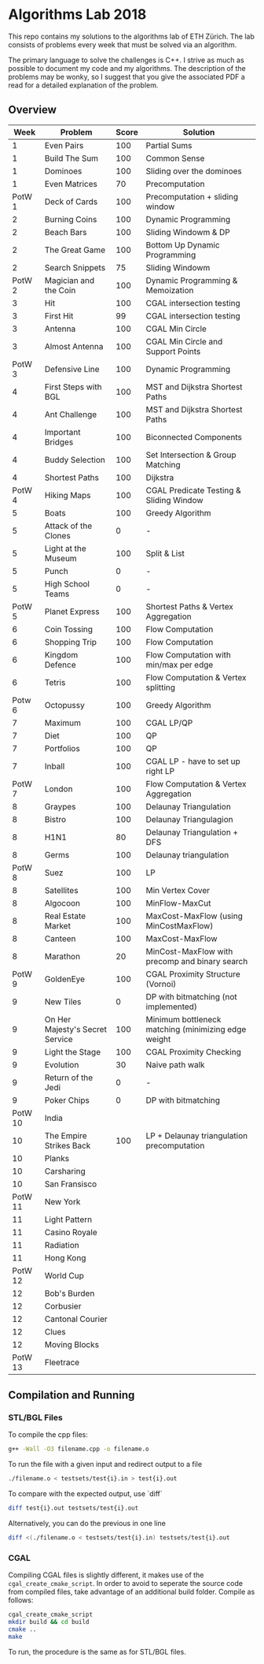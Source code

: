 * Algorithms Lab 2018
This repo contains my solutions to the algorithms lab of ETH Zürich. The lab consists of problems every week that must be solved via an algorithm. 

The primary language to solve the challenges is C++. I strive as much as possible to document my code and my algorithms. The description of the problems may be wonky, so I suggest that you give the associated PDF a read for a detailed explanation of the problem.

** Overview
|    Week | Problem                         | Score | Solution                                            |
|---------+---------------------------------+-------+-----------------------------------------------------|
|       1 | Even Pairs                      |   100 | Partial Sums                                        |
|       1 | Build The Sum                   |   100 | Common Sense                                        |
|       1 | Dominoes                        |   100 | Sliding over the dominoes                           |
|       1 | Even Matrices                   |    70 | Precomputation                                      |
|  PotW 1 | Deck of Cards                   |   100 | Precomputation + sliding window                     |
|       2 | Burning Coins                   |   100 | Dynamic Programming                                 |
|       2 | Beach Bars                      |   100 | Sliding Windowm & DP                                |
|       2 | The Great Game                  |   100 | Bottom Up Dynamic Programming                       |
|       2 | Search Snippets                 |    75 | Sliding Windowm                                     |
|  PotW 2 | Magician and the Coin           |   100 | Dynamic Programming & Memoization                   |
|       3 | Hit                             |   100 | CGAL intersection testing                           |
|       3 | First Hit                       |    99 | CGAL intersection testing                           |
|       3 | Antenna                         |   100 | CGAL Min Circle                                     |
|       3 | Almost Antenna                  |   100 | CGAL Min Circle and Support Points                  |
|  PotW 3 | Defensive Line                  |   100 | Dynamic Programming                                 |
|       4 | First Steps with BGL            |   100 | MST and Dijkstra Shortest Paths                     |
|       4 | Ant Challenge                   |   100 | MST and Dijkstra Shortest Paths                     |
|       4 | Important Bridges               |   100 | Biconnected Components                              |
|       4 | Buddy Selection                 |   100 | Set Intersection & Group Matching                   |
|       4 | Shortest Paths                  |   100 | Dijkstra                                            |
|  PotW 4 | Hiking Maps                     |   100 | CGAL Predicate Testing & Sliding Window             |
|       5 | Boats                           |   100 | Greedy Algorithm                                    |
|       5 | Attack of the Clones            |     0 | -                                                   |
|       5 | Light at the Museum             |   100 | Split & List                                        |
|       5 | Punch                           |     0 | -                                                   |
|       5 | High School Teams               |     0 | -                                                   |
|  PotW 5 | Planet Express                  |   100 | Shortest Paths & Vertex Aggregation                 |
|       6 | Coin Tossing                    |   100 | Flow Computation                                    |
|       6 | Shopping Trip                   |   100 | Flow Computation                                    |
|       6 | Kingdom Defence                 |   100 | Flow Computation with min/max per edge              |
|       6 | Tetris                          |   100 | Flow Computation & Vertex splitting                 |
|  Potw 6 | Octopussy                       |   100 | Greedy Algorithm                                    |
|       7 | Maximum                         |   100 | CGAL LP/QP                                          |
|       7 | Diet                            |   100 | QP                                                  |
|       7 | Portfolios                      |   100 | QP                                                  |
|       7 | Inball                          |   100 | CGAL LP - have to set up right LP                   |
|  PotW 7 | London                          |   100 | Flow Computation & Vertex Aggregation               |
|       8 | Graypes                         |   100 | Delaunay Triangulation                              |
|       8 | Bistro                          |   100 | Delaunay Triangulagion                              |
|       8 | H1N1                            |    80 | Delaunay Triangulation + DFS                        |
|       8 | Germs                           |   100 | Delaunay triangulation                              |
|  PotW 8 | Suez                            |   100 | LP                                                  |
|       8 | Satellites                      |   100 | Min Vertex Cover                                    |
|       8 | Algocoon                        |   100 | MinFlow-MaxCut                                      |
|       8 | Real Estate Market              |   100 | MaxCost-MaxFlow (using MinCostMaxFlow)              |
|       8 | Canteen                         |   100 | MaxCost-MaxFlow                                     |
|       8 | Marathon                        |    20 | MinCost-MaxFlow with precomp and binary search      |
|  PotW 9 | GoldenEye                       |   100 | CGAL Proximity Structure (Vornoi)                   |
|       9 | New Tiles                       |     0 | DP with bitmatching (not implemented)               |
|       9 | On Her Majesty's Secret Service |   100 | Minimum bottleneck matching (minimizing edge weight |
|       9 | Light the Stage                 |   100 | CGAL Proximity Checking                             |
|       9 | Evolution                       |    30 | Naive path walk                                     |
|       9 | Return of the Jedi              |     0 | -                                                   |
|       9 | Poker Chips                     |     0 | DP with bitmatching                                 |
| PotW 10 | India                           |       |                                                     |
|      10 | The Empire Strikes Back         |   100 | LP + Delaunay triangulation precomputation          |
|      10 | Planks                          |       |                                                     |
|      10 | Carsharing                      |       |                                                     |
|      10 | San Fransisco                   |       |                                                     |
| PotW 11 | New York                        |       |                                                     |
|      11 | Light Pattern                   |       |                                                     |
|      11 | Casino Royale                   |       |                                                     |
|      11 | Radiation                       |       |                                                     |
|      11 | Hong Kong                       |       |                                                     |
| PotW 12 | World Cup                       |       |                                                     |
|      12 | Bob's Burden                    |       |                                                     |
|      12 | Corbusier                       |       |                                                     |
|      12 | Cantonal Courier                |       |                                                     |
|      12 | Clues                           |       |                                                     |
|      12 | Moving Blocks                   |       |                                                     |
| PotW 13 | Fleetrace                       |       |                                                     |

** Compilation and Running
*** STL/BGL Files
To compile the cpp files:
#+BEGIN_SRC bash
g++ -Wall -O3 filename.cpp -o filename.o
#+END_SRC

To run the file with a given input and redirect output to a file
#+BEGIN_SRC bash
./filename.o < testsets/test{i}.in > test{i}.out
#+END_SRC

To compare with the expected output, use `diff`
#+BEGIN_SRC bash
diff test{i}.out testsets/test{i}.out
#+END_SRC

Alternatively, you can do the previous in one line
#+BEGIN_SRC bash
diff <(./filename.o < testsets/test{i}.in) testsets/test{i}.out
#+END_SRC

*** CGAL
Compiling CGAL files is slightly different, it makes use of the ~cgal_create_cmake_script~.
In order to avoid to seperate the source code from compiled files, take advantage of an additional build folder.
Compile as follows:
#+BEGIN_SRC bash
cgal_create_cmake_script
mkdir build && cd build
cmake ..
make
#+END_SRC

To run, the procedure is the same as for STL/BGL files.
